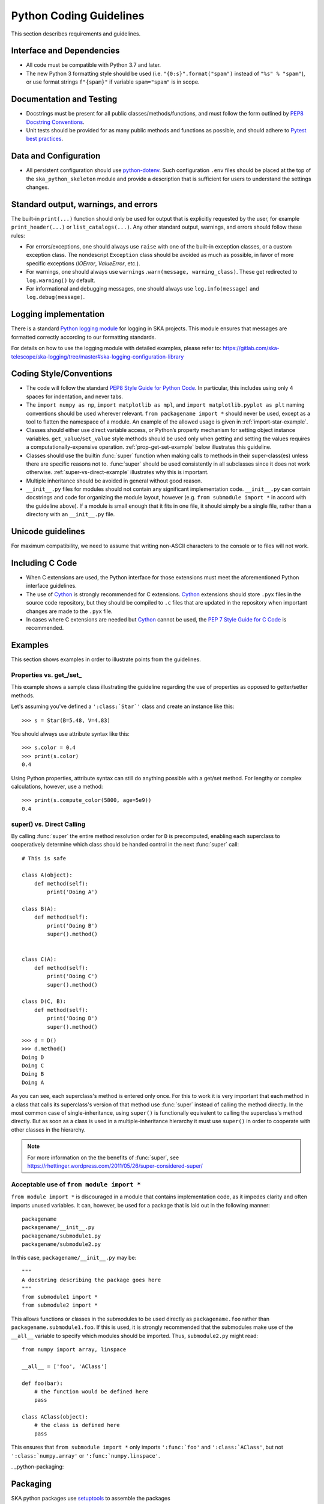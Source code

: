 .. doctest-skip-all
.. _python-code-guide:

.. todo::
    - Testing Guidelines
    - Writing Command-Line Scripts
    - C or Cython Extensions

************************
Python Coding Guidelines
************************

This section describes requirements and guidelines.

Interface and Dependencies
==========================

* All code must be compatible with Python 3.7 and later.

* The new Python 3 formatting style should be used (i.e.
  ``"{0:s}".format("spam")`` instead of ``"%s" % "spam"``),
  or use format strings ``f"{spam}"`` if variable ``spam="spam"`` is in scope.


Documentation and Testing
=========================

* Docstrings must be present for all public classes/methods/functions, and
  must follow the form outlined by `PEP8 Docstring Conventions <https://www.python.org/dev/peps/pep-0257/>`_.

* Unit tests should be provided for as many public methods and functions as
  possible, and should adhere to `Pytest best practices <https://docs.pytest.org/en/latest/goodpractices.html>`_.


Data and Configuration
======================

* All persistent configuration should use `python-dotenv <https://github.com/theskumar/python-dotenv>`_.
  Such configuration ``.env`` files should be placed at the top of the ``ska_python_skeleton``
  module and provide a description that is sufficient for users to understand the settings changes.

Standard output, warnings, and errors
=====================================

The built-in ``print(...)`` function should only be used for output that
is explicitly requested by the user, for example ``print_header(...)``
or ``list_catalogs(...)``. Any other standard output, warnings, and
errors should follow these rules:

* For errors/exceptions, one should always use ``raise`` with one of the
  built-in exception classes, or a custom exception class. The
  nondescript ``Exception`` class should be avoided as much as possible,
  in favor of more specific exceptions (`IOError`, `ValueError`,
  etc.).

* For warnings, one should always use ``warnings.warn(message,
  warning_class)``. These get redirected to ``log.warning()`` by default.

* For informational and debugging messages, one should always use
  ``log.info(message)`` and ``log.debug(message)``.

Logging implementation
======================

There is a standard `Python logging module <https://gitlab.com/ska-telescope/ska-logging>`_ for logging in SKA projects.
This module ensures that messages are formatted correctly according to our formatting standards.

For details on how to use the logging module with detailed examples, please refer to:
https://gitlab.com/ska-telescope/ska-logging/tree/master#ska-logging-configuration-library


Coding Style/Conventions
========================

* The code will follow the standard `PEP8 Style Guide for Python Code
  <https://www.python.org/dev/peps/pep-0008/>`_. In particular, this includes
  using only 4 spaces for indentation, and never tabs.

* The ``import numpy as np``, ``import matplotlib as mpl``, and ``import
  matplotlib.pyplot as plt`` naming conventions should be used wherever
  relevant. ``from packagename import *`` should never be used, except as a
  tool to flatten the namespace of a module. An example of the allowed usage
  is given in :ref:`import-star-example`.

* Classes should either use direct variable access, or Python’s property
  mechanism for setting object instance variables. ``get_value``/``set_value``
  style methods should be used only when getting and setting the values
  requires a computationally-expensive operation. :ref:`prop-get-set-example`
  below illustrates this guideline.

* Classes should use the builtin :func:`super` function when making calls to
  methods in their super-class(es) unless there are specific reasons not to.
  :func:`super` should be used consistently in all subclasses since it does not
  work otherwise.  :ref:`super-vs-direct-example` illustrates why this is
  important.

* Multiple inheritance should be avoided in general without good reason.

* ``__init__.py`` files for modules should not contain any significant
  implementation code. ``__init__.py`` can contain docstrings and code for
  organizing the module layout, however (e.g. ``from submodule import *``
  in accord with the guideline above). If a module is small enough that
  it fits in one file, it should simply be a single file, rather than a
  directory with an ``__init__.py`` file.


.. _handling-unicode:

Unicode guidelines
==================

For maximum compatibility, we need to assume that writing non-ASCII
characters to the console or to files will not work.


Including C Code
================

* When C extensions are used, the Python interface for those extensions
  must meet the aforementioned Python interface guidelines.

* The use of Cython_ is strongly recommended for C extensions. Cython_ extensions
  should store ``.pyx`` files in the source code repository, but they should be compiled
  to ``.c`` files that are updated in the repository when important changes are made
  to the ``.pyx`` file.

* In cases where C extensions are needed but Cython_ cannot be used, the `PEP 7
  Style Guide for C Code <https://www.python.org/dev/peps/pep-0007/>`_ is
  recommended.

.. _Cython: https://cython.org/


Examples
========

This section shows examples in order to illustrate points from the guidelines.

.. _prop-get-set-example:

Properties vs. get\_/set\_
--------------------------

This example shows a sample class illustrating the guideline regarding the use
of properties as opposed to getter/setter methods.

Let's assuming you've defined a ``':class:`Star`'`` class and create an instance
like this::

    >>> s = Star(B=5.48, V=4.83)

You should always use attribute syntax like this::

    >>> s.color = 0.4
    >>> print(s.color)
    0.4

Using Python properties, attribute syntax can still do anything possible with
a get/set method. For lengthy or complex calculations, however, use a method::

    >>> print(s.compute_color(5800, age=5e9))
    0.4

.. _super-vs-direct-example:

super() vs. Direct Calling
--------------------------

By calling :func:`super` the entire method resolution order for
``D`` is precomputed, enabling each superclass to cooperatively determine which
class should be handed control in the next :func:`super` call::

    # This is safe

    class A(object):
        def method(self):
            print('Doing A')

    class B(A):
        def method(self):
            print('Doing B')
            super().method()


    class C(A):
        def method(self):
            print('Doing C')
            super().method()

    class D(C, B):
        def method(self):
            print('Doing D')
            super().method()

::

    >>> d = D()
    >>> d.method()
    Doing D
    Doing C
    Doing B
    Doing A

As you can see, each superclass's method is entered only once.  For this to
work it is very important that each method in a class that calls its
superclass's version of that method use :func:`super` instead of calling the
method directly.  In the most common case of single-inheritance, using
``super()`` is functionally equivalent to calling the superclass's method
directly.  But as soon as a class is used in a multiple-inheritance
hierarchy it must use ``super()`` in order to cooperate with other classes in
the hierarchy.

.. note:: For more information on the the benefits of :func:`super`, see
          https://rhettinger.wordpress.com/2011/05/26/super-considered-super/

.. _import-star-example:

Acceptable use of ``from module import *``
------------------------------------------

``from module import *`` is discouraged in a module that contains
implementation code, as it impedes clarity and often imports unused variables.
It can, however, be used for a package that is laid out in the following
manner::

    packagename
    packagename/__init__.py
    packagename/submodule1.py
    packagename/submodule2.py

In this case, ``packagename/__init__.py`` may be::

    """
    A docstring describing the package goes here
    """
    from submodule1 import *
    from submodule2 import *

This allows functions or classes in the submodules to be used directly as
``packagename.foo`` rather than ``packagename.submodule1.foo``. If this is
used, it is strongly recommended that the submodules make use of the ``__all__``
variable to specify which modules should be imported. Thus, ``submodule2.py``
might read::

    from numpy import array, linspace

    __all__ = ['foo', 'AClass']

    def foo(bar):
        # the function would be defined here
        pass

    class AClass(object):
        # the class is defined here
        pass

This ensures that ``from submodule import *`` only imports ``':func:`foo'``
and ``':class:`AClass'``, but not ``':class:`numpy.array'`` or
``':func:`numpy.linspace'``.


. _python-packaging:

Packaging
=========

SKA python packages use `setuptools <https://setuptools.readthedocs.io>`_ to 
assemble the packages


Apart from the standard arguments to :meth:`~setuptools.setup`, several extra 
enhancements are used.

Running tests out of the top-level directory can lead to conflicts when the 
package is a direct child. It is best to put the package code in a subdirectory 
e.g. ``src``

``package_dir={"": "src"}``

Package layout:

.. code-block:: none

    setup.py
    setup.cfg
    requirements.txt
    requirements-test.txt
    src/ska/foo/__init__.py
    src/ska/foo/bardevice.py
    tests/__init__.py
    tests/test_bardevice.py
    docs/requirements.txt
    docs/source/conf.py
    docs/source/index.rst


Namespace
---------

It is recommended to use the ``ska`` namespace package for modules developed 
in Python which are directly related to SKA. 
`Namespace packages <https://docs.python.org/3/glossary.html#term-namespace-package>`_
in python3 are native and distinguish themselves as directories without ``__init__.py``
files. They have to be declared by using the output of 
:meth:`setuptools.find_namespace_packages` to supply to the ``packages`` 
keyword in :meth:`~setuptools.setup`

Requirements
------------

There are many ways to handle the installation of dependencies in ``python``.
`pip` 
Best practice though is to put direct dependencies into `install_requires` 
usually with a lower compatibility bound, but not explicit, e.g.

.. code-block:: python

       install_requires=[
            "pytango >= 9.3.2",
            "lmcbaseclasses >= 0.5.4"
        ]

For testing a package there is better to use and explicit `requirements.txt` file
rather than  ``setup(test_requires=)``.
A typical development scenario could look like::

  pip install -e . # pulls in dependencies via install_requires
  pip install -r requirements-test.txt
  pytest tests

Entry points
------------

If your code contains scripts or `main` functions in your module, these can 
automatically wrapped as executables in the deployed package. For example 
Tango ``Device Classes`` can be exposed without adding wrapper scripts

``entry_points=``

Sample ``setup.py``
-------------------

Here is a sample for the `foo` module in the ``ska`` namespace package:

.. code-block:: python
   :emphasize-lines: 18-26

    setuptools.setup(
        name="foo.bar",
        description="Foo stuff",
        version=0.0.1,
        author="Prof Dr Dr Foo",
        author_email="foo AT bar DOT org",
        license="IP here",
        url="https://foo.bar.org",
        classifiers=[
            "Development Status :: 3 - Alpha",
            "Intended Audience :: Developers",
            "License :: Other/Proprietary License",
            "Operating System :: OS Independent",
            "Programming Language :: Python",
            "Topic :: Software Development :: Libraries :: Python Modules",
            "Topic :: Scientific/Engineering :: Astronomy"],
        platforms=["OS Independent"],
        package_dir={"": "src"},
        packages=setuptools.find_namespace_packages(where="src"),
        entry_points={
            "console_scripts": [
                "FooDevice=ska.foo.bar_device:main",
            ]
        },        
        include_package_data=True,
        install_requires=[
            # should be pulled in by lmcbaseclasses but isn't
            "pytango >= 9.3.2",
            "lmcbaseclasses >= 0.5.4"
        ],
        keywords="foo tango ska",
        zip_safe=False
    )


Reproducible workflow
---------------------

.. todo:: 

  This section is still evolving

While testing in a local environment is quick and easy it doesn't fully guarantee
independence of the system. A widely used way to abstract environment handling is
tox_, which can control your testing workflow through several stages similar
to what various continuous integration pipelines do.

Simply install via ``pip install tox``

Here is a SKA pytango package example tox.ini:

.. code-block:: ini

  [tox]
  envlist = py37

  [testenv]
  setenv = PIP_DISABLE_VERSION_CHECK = 1
  install_command = python -m pip install --extra-index-url https://nexus.engageska-portugal.pt/repository/pypi/simple {opts} {packages}
  deps = 
      -rrequirements.txt  # runtime requirements
      -rrequirements-test.txt   # test/development requirements
  commands =
      # this ugly hack is here because:
      # https://github.com/tox-dev/tox/issues/149
      python -m pip install -U --extra-index-url https://nexus.engageska-portugal.pt/repository/pypi/simple -r{toxinidir}/requirements.txt
      # 
      python -m pytest {posargs}
  # use system site-packages for pytango (and c++ library dependencies)
  sitepackages = true

  [testenv:docs]
  description = build documentation
  basepython = python3
  sitepackages = false # we want to run docs without pytango, as that isn't available on RTD
  skip_install = true
  install_command = python -m pip install -U {opts} {packages}
  deps = -rdocs/requirements.txt
  commands = 
      sphinx-build -E -W -c docs/source/ -b html docs/source/ docs/build/html

  [testenv:lint]
  basepython = python3
  skip_install = true
  description = report linting 
  whitelist_externals = mkdir
  deps = -rrequirements-tst.txt
  commands = 
      - mkdir -p build/reports
      - python -m flake8 --max-line-length=88 --format=junit-xml --output-file=build/reports/linting.xml
      python -m flake8 --max-line-length=88 --statistics --show-source

To use `tox` simple invoke as follows::

  tox -e py37
  tox -e lint
  ...

.. _tox: https://tox.readthedocs.io/en/latest/




Acknowledgements
================

The present document's coding guidelines are derived from project
`Astropy's coding guidelines <http://docs.astropy.org/en/stable/development/codeguide.html>`_.
